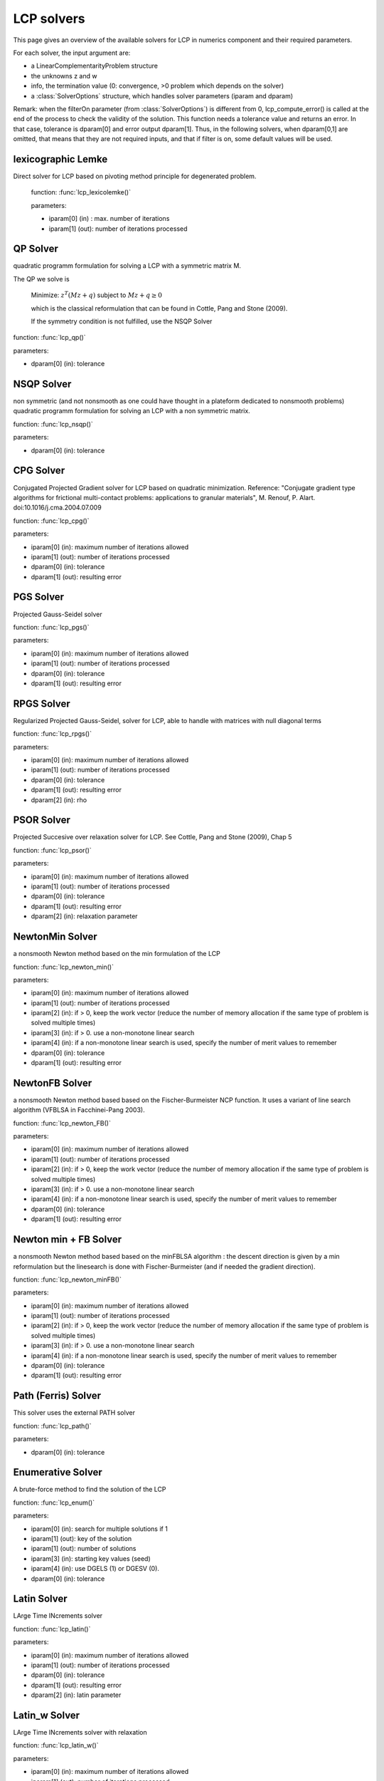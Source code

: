 .. _lcp_solvers:

LCP solvers
===========

This page gives an overview of the available solvers for LCP in numerics component and their required parameters.

For each solver, the input argument are:

* a LinearComplementarityProblem structure
* the unknowns z and w
* info, the termination value (0: convergence, >0 problem which depends on the solver)
* a :class:`SolverOptions` structure, which handles solver parameters (iparam and dparam)

Remark: when the filterOn parameter (from :class:`SolverOptions`) is different from 0, lcp_compute_error() is called at the end of the
process to check the validity of the solution. This function needs a tolerance value and returns an error.
In that case, tolerance is dparam[0] and error output dparam[1]. Thus, in the following solvers, when dparam[0,1] are omitted, that means that they are not required inputs, and that if filter is on, some default values will be used.

lexicographic Lemke
-------------------

Direct solver for LCP based on pivoting method principle for degenerated problem.

 function: :func:`lcp_lexicolemke()`
 
 parameters:

 * iparam[0] (in) : max. number of iterations
 * iparam[1] (out): number of iterations processed

QP Solver
----------

quadratic programm formulation for solving a LCP with a symmetric matrix M.

The QP we solve is

  Minimize: :math:`z^T (M z + q)` subject to :math:`Mz  + q  \geq  0`

  which is the classical reformulation that can be found
  in Cottle, Pang and Stone (2009).

  If the symmetry condition is not fulfilled, use the NSQP Solver

function: :func:`lcp_qp()`

parameters:

* dparam[0] (in): tolerance

NSQP Solver
-----------

non symmetric (and not nonsmooth as one could have thought in a plateform dedicated to nonsmooth problems)
quadratic programm formulation for solving an LCP with a non symmetric matrix.

function: :func:`lcp_nsqp()`

parameters:

* dparam[0] (in): tolerance

CPG Solver
----------

Conjugated Projected Gradient solver for LCP based on quadratic minimization.
Reference: "Conjugate gradient type algorithms for frictional multi-contact problems: applications to granular materials",
M. Renouf, P. Alart. doi:10.1016/j.cma.2004.07.009

function: :func:`lcp_cpg()`

parameters:

* iparam[0] (in): maximum number of iterations allowed
* iparam[1] (out): number of iterations processed
* dparam[0] (in): tolerance
* dparam[1] (out): resulting error

PGS Solver
----------

Projected Gauss-Seidel solver

function: :func:`lcp_pgs()`

parameters:

* iparam[0] (in): maximum number of iterations allowed
* iparam[1] (out): number of iterations processed
* dparam[0] (in): tolerance
* dparam[1] (out): resulting error

RPGS Solver
-----------

Regularized Projected Gauss-Seidel, solver for LCP, able to handle with matrices with null diagonal terms

function: :func:`lcp_rpgs()`

parameters:

* iparam[0] (in): maximum number of iterations allowed
* iparam[1] (out): number of iterations processed
* dparam[0] (in): tolerance
* dparam[1] (out): resulting error
* dparam[2] (in): rho

PSOR Solver
-----------

Projected Succesive over relaxation solver for LCP. See Cottle, Pang and Stone (2009), Chap 5 

function: :func:`lcp_psor()`

parameters:

* iparam[0] (in): maximum number of iterations allowed
* iparam[1] (out): number of iterations processed
* dparam[0] (in): tolerance
* dparam[1] (out): resulting error
* dparam[2] (in): relaxation parameter

NewtonMin Solver
----------------

a nonsmooth Newton method based on the min formulation of the LCP

function: :func:`lcp_newton_min()`

parameters:

* iparam[0] (in): maximum number of iterations allowed
* iparam[1] (out): number of iterations processed
* iparam[2] (in): if > 0, keep the work vector (reduce the number of memory allocation if the same type of problem is solved multiple times)
* iparam[3] (in): if > 0. use a non-monotone linear search
* iparam[4] (in): if a non-monotone linear search is used, specify the number of merit values to remember
* dparam[0] (in): tolerance
* dparam[1] (out): resulting error

NewtonFB Solver
---------------

a nonsmooth Newton method based based on the Fischer-Burmeister NCP function.
It uses a variant of line search algorithm (VFBLSA in Facchinei-Pang 2003).

function: :func:`lcp_newton_FB()`

parameters:

* iparam[0] (in): maximum number of iterations allowed
* iparam[1] (out): number of iterations processed
* iparam[2] (in): if > 0, keep the work vector (reduce the number of memory allocation if the same type of problem is solved multiple times)
* iparam[3] (in): if > 0. use a non-monotone linear search
* iparam[4] (in): if a non-monotone linear search is used, specify the number of merit values to remember
* dparam[0] (in): tolerance
* dparam[1] (out): resulting error

Newton min + FB Solver
----------------------

a nonsmooth Newton method based based on the minFBLSA algorithm : the descent direction is given
by a min reformulation but the linesearch is done with Fischer-Burmeister (and if needed the gradient direction).

function: :func:`lcp_newton_minFB()`

parameters:

* iparam[0] (in): maximum number of iterations allowed
* iparam[1] (out): number of iterations processed
* iparam[2] (in): if > 0, keep the work vector (reduce the number of memory allocation if the same type of problem is solved multiple times)
* iparam[3] (in): if > 0. use a non-monotone linear search
* iparam[4] (in): if a non-monotone linear search is used, specify the number of merit values to remember
* dparam[0] (in): tolerance
* dparam[1] (out): resulting error

Path (Ferris) Solver
--------------------

This solver uses the external PATH solver

function: :func:`lcp_path()`

parameters:

* dparam[0] (in): tolerance

Enumerative Solver
------------------

A brute-force method to find the solution of the LCP

function: :func:`lcp_enum()`

parameters:

* iparam[0] (in): search for multiple solutions if 1
* iparam[1] (out): key of the solution
* iparam[1] (out): number of solutions
* iparam[3] (in):  starting key values (seed)
* iparam[4] (in):  use DGELS (1) or DGESV (0).
* dparam[0] (in): tolerance

Latin Solver
------------

LArge Time INcrements solver

function: :func:`lcp_latin()`

parameters:

* iparam[0] (in): maximum number of iterations allowed
* iparam[1] (out): number of iterations processed
* dparam[0] (in): tolerance
* dparam[1] (out): resulting error
* dparam[2] (in): latin parameter

Latin_w Solver
--------------

LArge Time INcrements solver with relaxation

function: :func:`lcp_latin_w()`

parameters:

* iparam[0] (in): maximum number of iterations allowed
* iparam[1] (out): number of iterations processed
* dparam[0] (in): tolerance
* dparam[1] (out): resulting error
* dparam[2] (in): latin parameter
* dparam[3] (in): relaxation parameter

Block solver (Gauss Seidel)
---------------------------

Gauss-Seidel for Sparse-Block matrices. \n
Matrix M of the LCP must be a SparseBlockStructuredMatrix. \n
This solver first build a local problem for each row of blocks and then call any of the other solvers through lcp_driver()`.

function: :func:`lcp_nsgs_SBM()`

parameters:

* iparam[0] (in): maximum number of iterations allowed for GS process
* iparam[1] (out): number of GS iterations processed
* iparam[2] (out): sum of all local number of iterations (if it has sense for the local solver)
* dparam[0] (in): tolerance
* dparam[1] (out): resulting error
* dparam[2] (in): sum of all local error values

